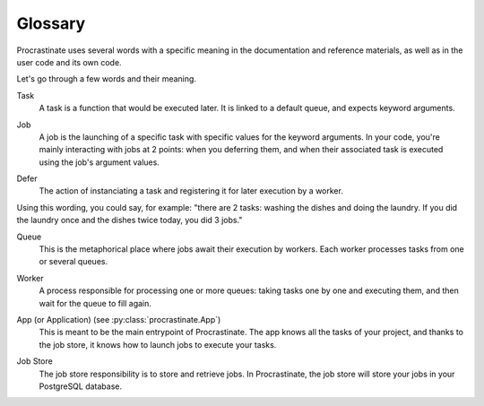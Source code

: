 Glossary
========

Procrastinate uses several words with a specific meaning in the documentation and
reference materials, as well as in the user code and its own code.

Let's go through a few words and their meaning.

.. _glossary_task:

Task
    A task is a function that would be executed later. It is linked
    to a default queue, and expects keyword arguments.

.. _glossary_job:

Job
    A job is the launching of a specific task with specific values for the
    keyword arguments. In your code, you're mainly interacting with jobs at
    2 points: when you deferring them, and when their associated
    task is executed using the job's argument values.

.. _glossary_defer:

Defer
    The action of instanciating a task and registering it for later execution by a
    worker.

Using this wording, you could say, for example: "there are 2 tasks: washing the
dishes and doing the laundry. If you did the laundry once and the dishes twice
today, you did 3 jobs."

.. _glossary_queue:

Queue
    This is the metaphorical place where jobs await their execution by workers.
    Each worker processes tasks from one or several queues.

.. _glossary_worker:

Worker
    A process responsible for processing one or more queues: taking tasks one
    by one and executing them, and then wait for the queue to fill again.

.. _glossary_app:

App (or Application) (see :py:class:`procrastinate.App`)
    This is meant to be the main entrypoint of Procrastinate. The app knows
    all the tasks of your project, and thanks to the job store, it knows how
    to launch jobs to execute your tasks.

.. _glossary_job_store:

Job Store
    The job store responsibility is to store and retrieve jobs. In Procrastinate, the
    job store will store your jobs in your PostgreSQL database.
